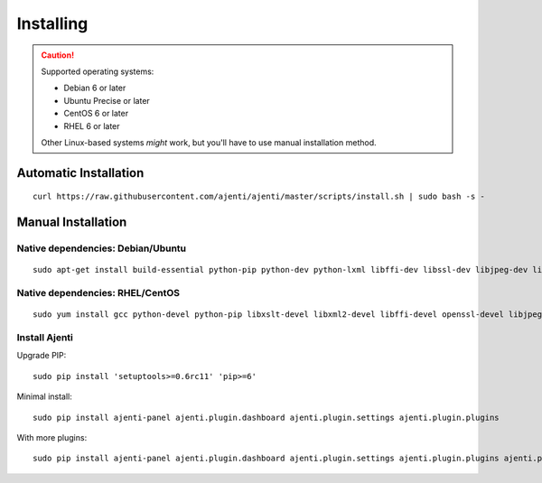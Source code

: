 .. _installing:


Installing
**********

.. CAUTION::
    Supported operating systems:

    * Debian 6 or later
    * Ubuntu Precise or later
    * CentOS 6 or later
    * RHEL 6 or later

    Other Linux-based systems *might* work, but you'll have to use manual installation method.


Automatic Installation
======================

::

    curl https://raw.githubusercontent.com/ajenti/ajenti/master/scripts/install.sh | sudo bash -s -


Manual Installation
===================

Native dependencies: Debian/Ubuntu
----------------------------------

::

    sudo apt-get install build-essential python-pip python-dev python-lxml libffi-dev libssl-dev libjpeg-dev libpng-dev uuid-dev python-dbus

Native dependencies: RHEL/CentOS
--------------------------------

::

    sudo yum install gcc python-devel python-pip libxslt-devel libxml2-devel libffi-devel openssl-devel libjpeg-turbo-devel libpng-devel dbus-python

Install Ajenti
--------------

Upgrade PIP::

    sudo pip install 'setuptools>=0.6rc11' 'pip>=6'

Minimal install::

    sudo pip install ajenti-panel ajenti.plugin.dashboard ajenti.plugin.settings ajenti.plugin.plugins

With more plugins::

    sudo pip install ajenti-panel ajenti.plugin.dashboard ajenti.plugin.settings ajenti.plugin.plugins ajenti.plugin.filemanager ajenti.plugin.notepad ajenti.plugin.packages ajenti.plugin.services ajenti.plugin.terminal



